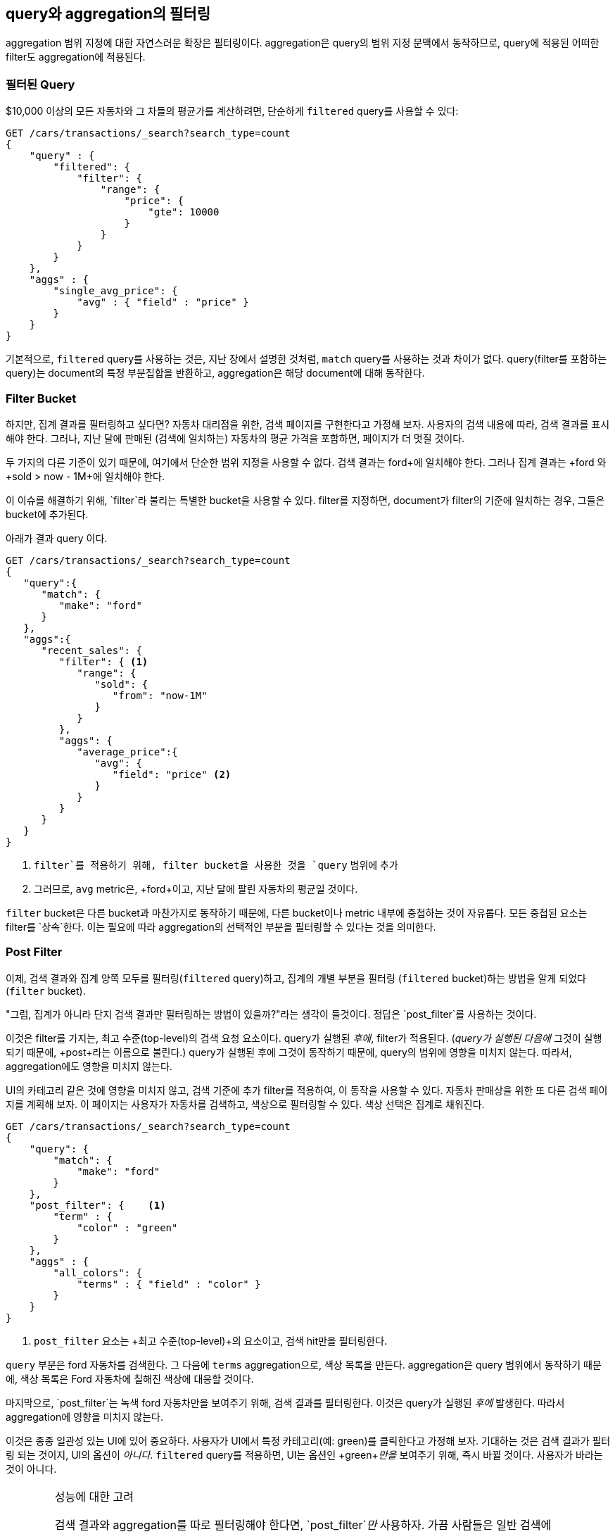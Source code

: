 
== query와 aggregation의 필터링

aggregation 범위 지정에 대한 자연스러운 확장은 필터링이다. aggregation은 query의 범위 지정 문맥에서 동작하므로, query에 적용된 어떠한 filter도 aggregation에 적용된다.

[float="true"]

=== 필터된 Query

$10,000 이상의 모든 자동차와 그 차들의 평균가를 계산하려면,((("filtering", "serch query results")))((("filtered query")))((("queries", "filtered"))) 
단순하게 `filtered` query를 사용할 수 있다:

[source,js]
--------------------------------------------------
GET /cars/transactions/_search?search_type=count
{
    "query" : {
        "filtered": {
            "filter": {
                "range": {
                    "price": {
                        "gte": 10000
                    }
                }
            }
        }
    },
    "aggs" : {
        "single_avg_price": {
            "avg" : { "field" : "price" }
        }
    }
}
--------------------------------------------------
// SENSE: 300_Aggregations/45_filtering.json

기본적으로, `filtered` query를 사용하는 것은, 지난 장에서 설명한 것처럼, `match` query를 사용하는 것과 차이가 없다. 
query(filter를 포함하는 query)는 document의 특정 부분집합을 반환하고, aggregation은 해당 document에 대해 동작한다.

[float="true"]
=== Filter Bucket

하지만, 집계 결과를 필터링하고 싶다면?((("filtering", "aggregation results, not the query")))((("aggregations", "filtering just aggregations"))) 
자동차 대리점을 위한, 검색 페이지를 구현한다고 가정해 보자. 사용자의 검색 내용에 따라, 검색 결과를 표시해야 한다. 
그러나, 지난 달에 판매된 (검색에 일치하는) 자동차의 평균 가격을 포함하면, 페이지가 더 멋질 것이다.

두 가지의 다른 기준이 있기 때문에, 여기에서 단순한 범위 지정을 사용할 수 없다. 
검색 결과는 +ford+에 일치해야 한다. 그러나 집계 결과는 +ford+ 와 +sold > now - 1M+에 일치해야 한다.

이 이슈를 해결하기 위해, `filter`라 불리는 특별한 bucket을 사용할 수 있다.((("filter bucket")))((("buckets", "filter"))) 
filter를 지정하면, document가 filter의 기준에 일치하는 경우, 그들은 bucket에 추가된다.

아래가 결과 query 이다.

[source,js]
--------------------------------------------------
GET /cars/transactions/_search?search_type=count
{
   "query":{
      "match": {
         "make": "ford"
      }
   },
   "aggs":{
      "recent_sales": {
         "filter": { <1>
            "range": {
               "sold": {
                  "from": "now-1M"
               }
            }
         },
         "aggs": {
            "average_price":{
               "avg": {
                  "field": "price" <2>
               }
            }
         }
      }
   }
}
--------------------------------------------------
// SENSE: 300_Aggregations/45_filtering.json
<1> `filter`를 적용하기 위해, filter bucket을 사용한 것을 `query` 범위에 추가
<2> 그러므로, `avg` metric은, +ford+이고, 지난 달에 팔린 자동차의 평균일 것이다.

`filter` bucket은 다른 bucket과 마찬가지로 동작하기 때문에, 다른 bucket이나 metric 내부에 중첩하는 것이 
자유롭다. 모든 중첩된 요소는 filter를 `상속`한다. 이는 필요에 따라 aggregation의 선택적인 부분을 필터링할 수 있다는 것을 의미한다.

[float="true"]
=== Post Filter

이제, 검색 결과와 집계 양쪽 모두를 필터링(`filtered` query)하고, 집계의 개별 부분을 필터링 (`filtered` bucket)하는 방법을 알게 되었다(`filter` bucket).

"그럼, 집계가 아니라 단지 검색 결과만 필터링하는 방법이 있을까?"라는 생각이 들것이다.((("filtering", "search results, not the aggregation")))((("post filter"))) 
정답은 `post_filter`를 사용하는 것이다.

이것은 filter를 가지는, 최고 수준(top-level)의 검색 요청 요소이다. query가 실행된 _후에_, filter가 적용된다. (_query가 실행된 다음에_ 그것이 실행되기 때문에, +post+라는 이름으로 불린다.) 
query가 실행된 후에 그것이 동작하기 때문에, query의 범위에 영향을 미치지 않는다. 따라서, aggregation에도 영향을 미치지 않는다.

UI의 카테고리 같은 것에 영향을 미치지 않고, 검색 기준에 추가 filter를 적용하여, 이 동작을 사용할 수 있다. 
자동차 판매상을 위한 또 다른 검색 페이지를 계획해 보자. 이 페이지는 사용자가 자동차를 검색하고, 색상으로 필터링할 수 있다. 
색상 선택은 집계로 채워진다.

[source,js]
--------------------------------------------------
GET /cars/transactions/_search?search_type=count
{
    "query": {
        "match": {
            "make": "ford"
        }
    },
    "post_filter": {    <1>
        "term" : {
            "color" : "green"
        }
    },
    "aggs" : {
        "all_colors": {
            "terms" : { "field" : "color" }
        }
    }
}
--------------------------------------------------
// SENSE: 300_Aggregations/45_filtering.json
<1> `post_filter` 요소는 +최고 수준(top-level)+의 요소이고, 검색 hit만을 필터링한다.

`query` 부분은 +ford+ 자동차를 검색한다. 그 다음에 `terms` aggregation으로, 색상 목록을 만든다. 
aggregation은 query 범위에서 동작하기 때문에, 색상 목록은 Ford 자동차에 칠해진 색상에 대응할 것이다.

마지막으로, `post_filter`는 녹색 +ford+ 자동차만을 보여주기 위해, 검색 결과를 필터링한다. 
이것은 query가 실행된 _후에_ 발생한다. 따라서 aggregation에 영향을 미치지 않는다.

이것은 종종 일관성 있는 UI에 있어 중요하다. 사용자가 UI에서 특정 카테고리(예: green)를 클릭한다고 가정해 보자. 
기대하는 것은 검색 결과가 필터링 되는 것이지, UI의 옵션이 _아니다_. `filtered` query를 적용하면, UI는
 옵션인 +green+_만을_ 보여주기 위해, 즉시 바뀔 것이다. 사용자가 바라는 것이 아니다.

[WARNING]
.성능에 대한 고려
====
검색 결과와 aggregation를 따로 필터링해야 한다면, `post_filter`_만_ 사용하자. ((("post filter", "performance and")))가끔 사람들은 일반 검색에 `post_filter`를 사용한다.

이렇게 하지 말자(그러지 마라!). `post_filter`의 본질은 query _후에_, 그것을 실행하는 것이다. 그렇게 하면, 필터링의 성능상 이점(cache 등)을 완전히 잃어버린다.

`post_filter`는 차별적인 필터링이 필요할 경우와 aggregation과 조합해서만 사용되어야 한다.
====

[float="true"]
=== Recap

필터링의 적절한 type(검색 hits, 집계 또는 둘 모두)을 선택하는 것은, 종종 사용자 인터페이스가 동작하는 방법으로 요약된다. 사용자에게 결과를 보여줄 방법에 따라, 적절한 filter나 조합을 선택하자.

 - A `filtered` query affects both search results and aggregations.
 - A `filter` bucket affects just aggregations.
 - A `post_filter` affects just search results.

 - A `filtered` 검색 결과와 집계 모두에 영향을 미친다.
 - A `filter` 집계에만 영향을 미친다.
 - A `post_filter` 검색 결과에만 영향을 미친다.
